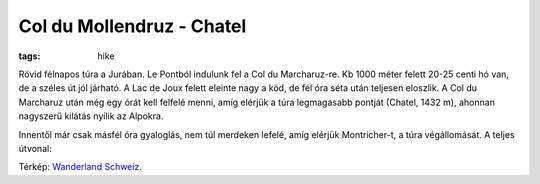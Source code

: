 Col du Mollendruz - Chatel
==========================
:tags: hike

Rövid félnapos túra a Jurában.  Le Pontból indulunk fel a Col du Marcharuz-re.  Kb 1000 méter felett 20-25 centi hó van, de a széles út jól járható.  A Lac de Joux felett eleinte nagy a köd, de fél óra séta után teljesen eloszlik.  A Col du Marcharuz után még egy órát kell felfelé menni, amíg elérjük a túra legmagasabb pontját (Chatel, 1432 m), ahonnan nagyszerű kilátás nyílik az Alpokra.

.. image:: |static|/images/mollendruz-chatel.jpg
    :width: 100%

Innentől már csak másfél óra gyaloglás, nem túl merdeken lefelé, amíg elérjük Montricher-t, a túra végállomását.  A teljes útvonal:

.. image:: |static|/images/lac-de-joux.png

Térkép: `Wanderland Schweiz <http://map.wanderland.ch>`_.
